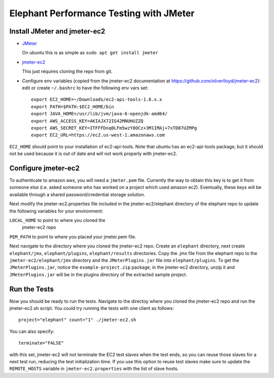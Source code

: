 Elephant Performance Testing with JMeter 
========================================

Install JMeter and jmeter-ec2
-----------------------------

* `JMeter <http://jmeter.apahce.org>`_

  On ubuntu this is as simple as ``sudo apt get install jmeter``

* `jmeter-ec2 <https://github.com/oliverlloyd/jmeter-ec2>`_

  This just requires cloning the repo from git.

* Configure env variables (copied from the jmeter-ec2 documentation at
  https://github.com/oliverlloyd/jmeter-ec2):
  edit or create ``~/.bashrc`` to have the following env vars set::

          export EC2_HOME=~/Downloads/ec2-api-tools-1.6.x.x
          export PATH=$PATH:$EC2_HOME/bin
          export JAVA_HOME=/usr/lib/jvm/java-6-openjdk-amd64/
          export AWS_ACCESS_KEY=AKIAJX72IG42MNUHUZZQ
          export AWS_SECRET_KEY=ITFFFDnq0LFm5wzY8OCz+3M1IMAj+7xTD87UZMPg
          export EC2_URL=https://ec2.us-west-1.amazonaws.com

``EC2_HOME`` should point to your installation of ec2-api-tools. Note that
ubuntu has an ec2-api-tools package, but it should not be used because it is out
of date and will not work properly with jmeter-ec2.


Configure jmeter-ec2
--------------------

To authenticate to amazon aws, you will need a ``jmeter.pem`` file. Currently the
way to obtain this key is to get it from someone else (i.e. asked someone who
has worked on a project which used amazon ec2). Eventually, these keys
will be available through a shared password/credential storage solution. 

Next modify the jmeter-ec2.properties file included in the
jmeter-ec2/elephant directory of the elephant repo to update the following
variables for your environment: 

``LOCAL_HOME`` to point to where you cloned the
               jmeter-ec2 repo
``PEM_PATH``   to point to where you placed your jmeter.pem file.

Next navigate to the directory where you cloned the jmeter-ec2 repo. Create an
``elephant`` directory, next create ``elephant/jmx``, ``elephant/plugins``,
``elephant/results`` directories. Copy the .jmx file from the elephant repo to
the ``jmeter-ec2/elephant/jmx`` directory and the ``JMeterPlugins.jar`` file into
``elephant/plugins``. To get the ``JMeterPlugins.jar``, notice the
``example-project.zip`` package, in the jmeter-ec2 directory, unzip it and
``JMeterPlugins.jar`` will be in the plugins directory of the extracted sample
project. 

Run the Tests
-------------

Now you should be ready to run the tests. Navigate to the directoy where you
cloned the jmeter-ec2 repo and run the jmeter-ec2.sh script. You could try
running the tests with one client as follows::

          project="elephant" count="1" ./jmeter-ec2.sh

You can also specify::

          terminate="FALSE"

with this set, jmeter-ec2 will not terminate the EC2 test slaves
when the test ends, so you can reuse those slaves for a next
test run, reducing the test initialization time. If you use
this option to reuse test slaves make sure to update the
``REMOTE_HOSTS`` variable in ``jmeter-ec2.properties`` with
the list of slave hosts.

